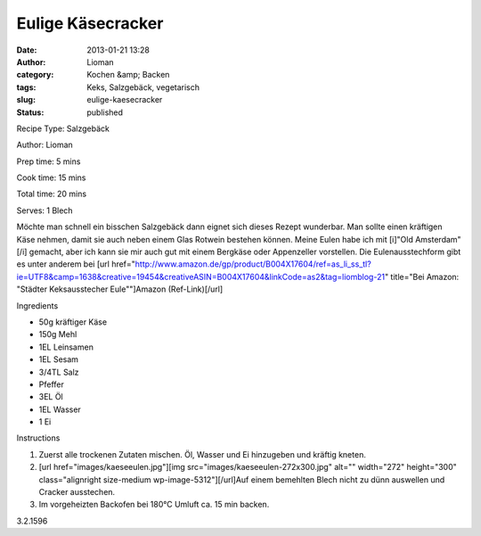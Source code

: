 Eulige Käsecracker
##################
:date: 2013-01-21 13:28
:author: Lioman
:category: Kochen &amp; Backen
:tags: Keks, Salzgebäck, vegetarisch
:slug: eulige-kaesecracker
:status: published

.. raw:: html

   <div class="easyrecipe">

 Eulige Käsecracker

.. raw:: html

   </p>

.. raw:: html

   <div class="ERClear">

.. raw:: html

   </div>

.. raw:: html

   <div class="ERHead">

Recipe Type: Salzgebäck

.. raw:: html

   </div>

.. raw:: html

   <div class="ERHead">

Author: Lioman

.. raw:: html

   </div>

.. raw:: html

   <div class="ERHead">

Prep time: 5 mins

.. raw:: html

   </div>

.. raw:: html

   <div class="ERHead">

Cook time: 15 mins

.. raw:: html

   </div>

.. raw:: html

   <div class="ERHead">

Total time: 20 mins

.. raw:: html

   </div>

.. raw:: html

   <div class="ERHead">

Serves: 1 Blech

.. raw:: html

   </div>

.. raw:: html

   <div class="ERSummary">

Möchte man schnell ein bisschen Salzgebäck dann eignet sich dieses
Rezept wunderbar. Man sollte einen kräftigen Käse nehmen, damit sie auch
neben einem Glas Rotwein bestehen können. Meine Eulen habe ich mit
[i]"Old Amsterdam"[/i] gemacht, aber ich kann sie mir auch gut mit einem
Bergkäse oder Appenzeller vorstellen. Die Eulenausstechform gibt es
unter anderem bei [url
href="http://www.amazon.de/gp/product/B004X17604/ref=as\_li\_ss\_tl?ie=UTF8&camp=1638&creative=19454&creativeASIN=B004X17604&linkCode=as2&tag=liomblog-21"
title="Bei Amazon: "Städter Keksausstecher Eule""]Amazon
(Ref-Link)[/url]

.. raw:: html

   </div>

.. raw:: html

   <div class="ERIngredients">

.. raw:: html

   <div class="ERIngredientsHeader">

Ingredients

.. raw:: html

   </div>

-  50g kräftiger Käse
-  150g Mehl
-  1EL Leinsamen
-  1EL Sesam
-  3/4TL Salz
-  Pfeffer
-  3EL Öl
-  1EL Wasser
-  1 Ei

.. raw:: html

   </div>

.. raw:: html

   <div class="ERInstructions">

.. raw:: html

   <div class="ERInstructionsHeader">

Instructions

.. raw:: html

   </div>

.. raw:: html

   <div class="instructions">

#. Zuerst alle trockenen Zutaten mischen. Öl, Wasser und Ei hinzugeben
   und kräftig kneten.
#. [url
   href="images/kaeseeulen.jpg"][img
   src="images/kaeseeulen-272x300.jpg"
   alt="" width="272" height="300" class="alignright size-medium
   wp-image-5312"][/url]Auf einem bemehlten Blech nicht zu dünn
   auswellen und Cracker ausstechen.
#. Im vorgeheizten Backofen bei 180°C Umluft ca. 15 min backen.

.. raw:: html

   </div>

.. raw:: html

   </div>

.. raw:: html

   <div class="ERNutrition">

.. raw:: html

   </div>

.. raw:: html

   <div class="endeasyrecipe" style="display: none;">

3.2.1596

.. raw:: html

   </div>

.. raw:: html

   </div>

 

 
